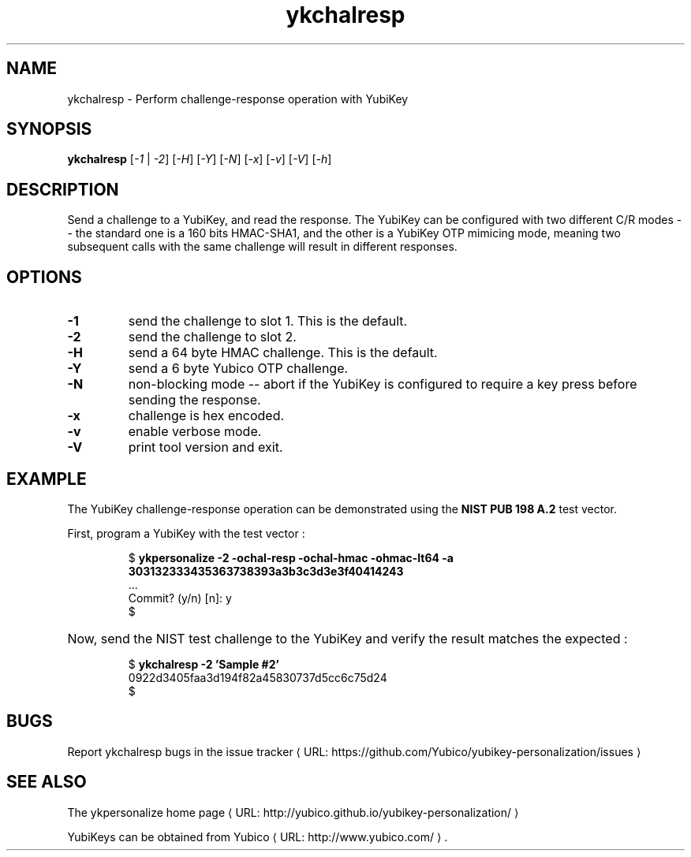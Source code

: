 .\" Copyright (c) 2011-2013 Yubico AB
.\" All rights reserved.
.\"
.\" Redistribution and use in source and binary forms, with or without
.\" modification, are permitted provided that the following conditions are
.\" met:
.\"
.\"     * Redistributions of source code must retain the above copyright
.\"       notice, this list of conditions and the following disclaimer.
.\"
.\"     * Redistributions in binary form must reproduce the above
.\"       copyright notice, this list of conditions and the following
.\"       disclaimer in the documentation and/or other materials provided
.\"       with the distribution.
.\"
.\" THIS SOFTWARE IS PROVIDED BY THE COPYRIGHT HOLDERS AND CONTRIBUTORS
.\" "AS IS" AND ANY EXPRESS OR IMPLIED WARRANTIES, INCLUDING, BUT NOT
.\" LIMITED TO, THE IMPLIED WARRANTIES OF MERCHANTABILITY AND FITNESS FOR
.\" A PARTICULAR PURPOSE ARE DISCLAIMED. IN NO EVENT SHALL THE COPYRIGHT
.\" OWNER OR CONTRIBUTORS BE LIABLE FOR ANY DIRECT, INDIRECT, INCIDENTAL,
.\" SPECIAL, EXEMPLARY, OR CONSEQUENTIAL DAMAGES (INCLUDING, BUT NOT
.\" LIMITED TO, PROCUREMENT OF SUBSTITUTE GOODS OR SERVICES; LOSS OF USE,
.\" DATA, OR PROFITS; OR BUSINESS INTERRUPTION) HOWEVER CAUSED AND ON ANY
.\" THEORY OF LIABILITY, WHETHER IN CONTRACT, STRICT LIABILITY, OR TORT
.\" (INCLUDING NEGLIGENCE OR OTHERWISE) ARISING IN ANY WAY OUT OF THE USE
.\" OF THIS SOFTWARE, EVEN IF ADVISED OF THE POSSIBILITY OF SUCH DAMAGE.
.\"
.\" The following commands are required for all man pages.
.de URL
\\$2 \(laURL: \\$1 \(ra\\$3
..
.if \n[.g] .mso www.tmac
.TH ykchalresp "1" "Febuary 2011" "yubikey-personalization"
.SH NAME
ykchalresp - Perform challenge-response operation with YubiKey
.SH SYNOPSIS
.B ykchalresp
[\fI-1\fR | \fI-2\fR] [\fI-H\fR] [\fI-Y\fR] [\fI-N\fR] [\fI-x\fR] [\fI-v\fR] [\fI-V\fR] [\fI-h\fR]
.SH DESCRIPTION
.PP
Send a challenge to a YubiKey, and read the response.  The YubiKey can be configured
with two different C/R modes -- the standard one is a 160 bits HMAC-SHA1, and the other
is a YubiKey OTP mimicing mode, meaning two subsequent calls with the same challenge
will result in different responses.
.SH OPTIONS
.TP
\fB\-1\fR
send the challenge to slot 1.  This is the default.
.TP
\fB\-2\fR
send the challenge to slot 2.
.TP
\fB\-H\fR
send a 64 byte HMAC challenge.  This is the default.
.TP
\fB\-Y\fR
send a 6 byte Yubico OTP challenge.
.TP
\fB\-N\fR
non-blocking mode -- abort if the YubiKey is configured to require a key press before
sending the response.
.TP
\fB\-x\fR
challenge is hex encoded.
.TP
\fB\-v\fR
enable verbose mode.
.TP
\fB\-V\fR
print tool version and exit.

.SH EXAMPLE
The YubiKey challenge-response operation can be demonstrated using the
\fBNIST PUB 198 A.2\fR test vector.
.P
First, program a YubiKey with the test vector :
.HP
.nf
$ \fBykpersonalize \-2 \-ochal\-resp \-ochal\-hmac \-ohmac\-lt64 \-a 303132333435363738393a3b3c3d3e3f40414243\fR
 ...
Commit? (y/n) [n]: y
$
.fi
.HP
Now, send the NIST test challenge to the YubiKey and verify the result matches the
expected :
.HP
.nf
$ \fBykchalresp \-2 'Sample #2'\fR
0922d3405faa3d194f82a45830737d5cc6c75d24
$
.fi

.SH BUGS
Report ykchalresp bugs in
.URL "https://github.com/Yubico/yubikey-personalization/issues" "the issue tracker"
.SH "SEE ALSO"
The
.URL "http://yubico.github.io/yubikey-personalization/" "ykpersonalize home page"
.PP
YubiKeys can be obtained from
.URL "http://www.yubico.com/" "Yubico" "."
